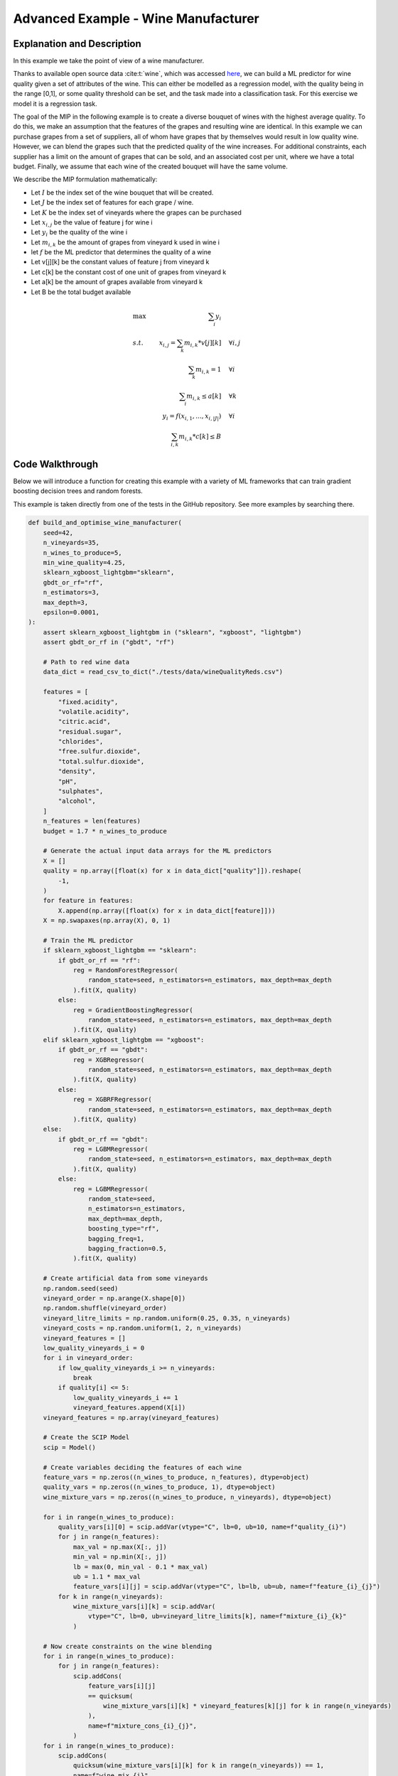 Advanced Example - Wine Manufacturer
#####################################

Explanation and Description
===========================

In this example we take the point of view of a wine manufacturer.

Thanks to available open source data :cite:t:`wine`, which was accessed
`here <https://www.kaggle.com/datasets/piyushgoyal443/red-wine-dataset>`_, we can build
a ML predictor for wine quality given a set of attributes of the wine.
This can either be modelled as a regression model,
with the quality being in the range [0,1], or some quality threshold can be set,
and the task made into a classification task. For this exercise we model it is a regression task.

The goal of the MIP in the following example is to create a diverse bouquet of wines with the highest average
quality. To do this, we make an assumption that the features of the grapes and resulting wine
are identical. In this example we can purchase grapes from a set of suppliers, all of whom
have grapes that by themselves would result in low quality wine. However, we can blend the grapes
such that the predicted quality of the wine increases. For additional constraints, each supplier
has a limit on the amount of grapes that can be sold, and an associated cost per unit, where we have a total budget.
Finally, we assume that each wine of the created bouquet will have the same volume.


We describe the MIP formulation mathematically:

- Let :math:`I` be the index set of the wine bouquet that will be created.
- Let :math:`J` be the index set of features for each grape / wine.
- Let :math:`K` be the index set of vineyards where the grapes can be purchased

- Let :math:`x_{i,j}` be the value of feature j for wine i
- Let :math:`y_i` be the quality of the wine i
- Let :math:`m_{i,k}` be the amount of grapes from vineyard k used in wine i

- let :math:`f` be the ML predictor that determines the quality of a wine

- Let v[j][k] be the constant values of feature j from vineyard k
- Let c[k] be the constant cost of one unit of grapes from vineyard k
- Let a[k] be the amount of grapes available from vineyard k
- Let B be the total budget available

.. math::

    \begin{align*}
    &\text{max     } & \sum_i y_i & \\
    &s.t.   & x_{i,j} = \sum_k m_{i,k} * v[j][k] & \quad \forall i, j \\
    &  & \sum_k m_{i,k} = 1 & \quad \forall i \\
    &  & \sum_i m_{i,k} \leq a[k] & \quad \forall k \\
    &  & y_i = f(x_{i,1}, ..., x_{i, |J|}) & \quad \forall i \\
    &  & \sum_{i,k} m_{i,k} * c[k] \leq B
    \end{align*}


Code Walkthrough
=================

Below we will introduce a function for creating this example with a variety of ML frameworks
that can train gradient boosting decision trees and random forests.

This example is taken directly from one of the tests in the GitHub repository. See more
examples by searching there.

.. code-block:: python

    def build_and_optimise_wine_manufacturer(
        seed=42,
        n_vineyards=35,
        n_wines_to_produce=5,
        min_wine_quality=4.25,
        sklearn_xgboost_lightgbm="sklearn",
        gbdt_or_rf="rf",
        n_estimators=3,
        max_depth=3,
        epsilon=0.0001,
    ):
        assert sklearn_xgboost_lightgbm in ("sklearn", "xgboost", "lightgbm")
        assert gbdt_or_rf in ("gbdt", "rf")

        # Path to red wine data
        data_dict = read_csv_to_dict("./tests/data/wineQualityReds.csv")

        features = [
            "fixed.acidity",
            "volatile.acidity",
            "citric.acid",
            "residual.sugar",
            "chlorides",
            "free.sulfur.dioxide",
            "total.sulfur.dioxide",
            "density",
            "pH",
            "sulphates",
            "alcohol",
        ]
        n_features = len(features)
        budget = 1.7 * n_wines_to_produce

        # Generate the actual input data arrays for the ML predictors
        X = []
        quality = np.array([float(x) for x in data_dict["quality"]]).reshape(
            -1,
        )
        for feature in features:
            X.append(np.array([float(x) for x in data_dict[feature]]))
        X = np.swapaxes(np.array(X), 0, 1)

        # Train the ML predictor
        if sklearn_xgboost_lightgbm == "sklearn":
            if gbdt_or_rf == "rf":
                reg = RandomForestRegressor(
                    random_state=seed, n_estimators=n_estimators, max_depth=max_depth
                ).fit(X, quality)
            else:
                reg = GradientBoostingRegressor(
                    random_state=seed, n_estimators=n_estimators, max_depth=max_depth
                ).fit(X, quality)
        elif sklearn_xgboost_lightgbm == "xgboost":
            if gbdt_or_rf == "gbdt":
                reg = XGBRegressor(
                    random_state=seed, n_estimators=n_estimators, max_depth=max_depth
                ).fit(X, quality)
            else:
                reg = XGBRFRegressor(
                    random_state=seed, n_estimators=n_estimators, max_depth=max_depth
                ).fit(X, quality)
        else:
            if gbdt_or_rf == "gbdt":
                reg = LGBMRegressor(
                    random_state=seed, n_estimators=n_estimators, max_depth=max_depth
                ).fit(X, quality)
            else:
                reg = LGBMRegressor(
                    random_state=seed,
                    n_estimators=n_estimators,
                    max_depth=max_depth,
                    boosting_type="rf",
                    bagging_freq=1,
                    bagging_fraction=0.5,
                ).fit(X, quality)

        # Create artificial data from some vineyards
        np.random.seed(seed)
        vineyard_order = np.arange(X.shape[0])
        np.random.shuffle(vineyard_order)
        vineyard_litre_limits = np.random.uniform(0.25, 0.35, n_vineyards)
        vineyard_costs = np.random.uniform(1, 2, n_vineyards)
        vineyard_features = []
        low_quality_vineyards_i = 0
        for i in vineyard_order:
            if low_quality_vineyards_i >= n_vineyards:
                break
            if quality[i] <= 5:
                low_quality_vineyards_i += 1
                vineyard_features.append(X[i])
        vineyard_features = np.array(vineyard_features)

        # Create the SCIP Model
        scip = Model()

        # Create variables deciding the features of each wine
        feature_vars = np.zeros((n_wines_to_produce, n_features), dtype=object)
        quality_vars = np.zeros((n_wines_to_produce, 1), dtype=object)
        wine_mixture_vars = np.zeros((n_wines_to_produce, n_vineyards), dtype=object)

        for i in range(n_wines_to_produce):
            quality_vars[i][0] = scip.addVar(vtype="C", lb=0, ub=10, name=f"quality_{i}")
            for j in range(n_features):
                max_val = np.max(X[:, j])
                min_val = np.min(X[:, j])
                lb = max(0, min_val - 0.1 * max_val)
                ub = 1.1 * max_val
                feature_vars[i][j] = scip.addVar(vtype="C", lb=lb, ub=ub, name=f"feature_{i}_{j}")
            for k in range(n_vineyards):
                wine_mixture_vars[i][k] = scip.addVar(
                    vtype="C", lb=0, ub=vineyard_litre_limits[k], name=f"mixture_{i}_{k}"
                )

        # Now create constraints on the wine blending
        for i in range(n_wines_to_produce):
            for j in range(n_features):
                scip.addCons(
                    feature_vars[i][j]
                    == quicksum(
                        wine_mixture_vars[i][k] * vineyard_features[k][j] for k in range(n_vineyards)
                    ),
                    name=f"mixture_cons_{i}_{j}",
                )
        for i in range(n_wines_to_produce):
            scip.addCons(
                quicksum(wine_mixture_vars[i][k] for k in range(n_vineyards)) == 1,
                name=f"wine_mix_{i}",
            )
        for k in range(n_vineyards):
            scip.addCons(
                quicksum(wine_mixture_vars[i][k] for i in range(n_wines_to_produce))
                <= vineyard_litre_limits[k],
                name=f"vineyard_limit_{k}",
            )

        # Add the budget constraint
        scip.addCons(
            quicksum(
                quicksum(wine_mixture_vars[i][k] * vineyard_costs[k] for k in range(n_vineyards))
                for i in range(n_wines_to_produce)
            )
            <= budget,
            name=f"budget_cons",
        )

        # Add the ML constraint. Add in a single batch!
        pred_cons = add_predictor_constr(
            scip, reg, feature_vars, quality_vars, unique_naming_prefix="wine_", epsilon=epsilon
        )

        # Add a constraint ensuring minimum wine quality on those produced
        for i in range(n_wines_to_produce):
            scip.addCons(quality_vars[i][0] >= min_wine_quality, name=f"min_quality_{i}")

        # Set the SCIP objective
        scip.setObjective(
            quicksum(quality_vars[i][0] for i in range(n_wines_to_produce)) / n_wines_to_produce,
            sense="maximize"
        )

        return scip

Two important things to note in the insertion of the ML predictors.

- While it was a single function call to insert the ML predictor, the ML predictor was actually
  added n many times. Specifically, the same ML predictor was inserted for each of the generated wines

- When using decision trees, or any ML predictors that are based on decision trees, it is important
  to be aware of the epsilon value. In the above example we set a default value of 0.0001. This ensures
  that the output of the ML predictor matches the ML framework, but it removes a small portion of the
  feasible region, risking getting an infeasible model for a feasible problem. This is by default 0,
  because while the error can be arbitrarily large for decision trees, the error stems only from a
  numerically insignificant perturbation of the input

Back to the example: We can then create various models with different characteristics and different ML frameworks
by changing the parameters of the input. For example, to insert ML predictors from XGBoost using
Random Forests, we would do the following:

.. code-block:: python

    # Build the SCIP model with embedded ML predictors
    scip = build_and_optimise_wine_manufacturer(
        seed=42,
        n_vineyards=35,
        n_wines_to_produce=5,
        min_wine_quality=4.25,
        sklearn_xgboost_lightgbm="xgboost",
        gbdt_or_rf="rf",
        n_estimators=3,
        max_depth=3,
        epsilon=0.0001
        )

    # Optimise the SCIP model
    scip.optimize()

    # We can check the "error" of the MIP embedding via the difference between SKLearn and SCIP output
    if np.max(pred_cons.get_error()) > 10**-3:
        error = np.max(pred_cons.get_error())
        raise AssertionError(f"Max error {error} exceeds threshold of {10 ** -3}")

    return scip

